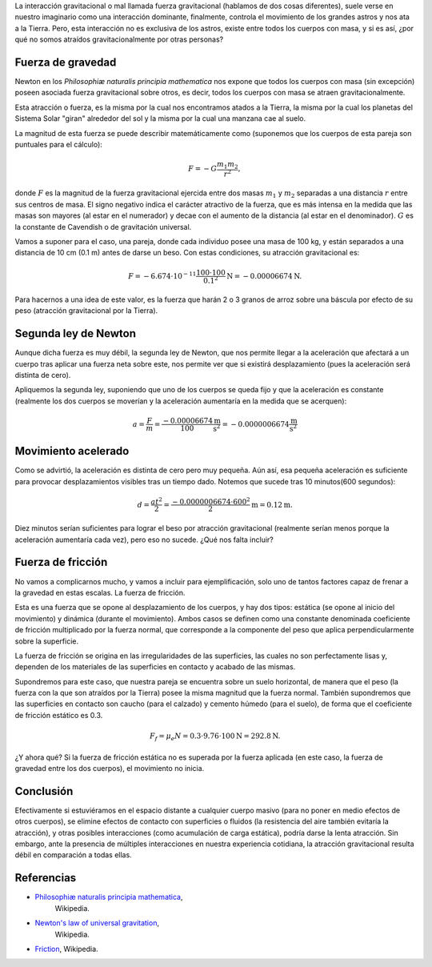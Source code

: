 .. title: ¿Nos atraemos gravitacionalmente?
.. slug: nos-atraemos-gravitacionalmente
.. date: 2019-11-08 19:40:26-05:00
.. tags: física, fuerza de gravedad, atracción gravitacional, gravedad
.. category: ciencia/curiosidades físicas
.. link: 
.. description: La atracción gravitacional actúa sobre todos los cuerpos con
                masa, pero aparentemente no somos atraídos por otras personas
                por la gravedad. En este artículo se explica porque no es
                apreciable el efecto de la fuerza gravitacional entre los
                cuerpos cotidianos.
.. type: text
.. author: Edward Villegas-Pulgarin
.. has_math: true

La interacción gravitacional o mal llamada fuerza gravitacional (hablamos de
dos cosas diferentes), suele verse en nuestro imaginario como una interacción
dominante, finalmente, controla el movimiento de los grandes astros y nos ata
a la Tierra. Pero, esta interacción no es exclusiva de los astros, existe
entre todos los cuerpos con masa, y si es así, ¿por qué no somos atraídos
gravitacionalmente por otras personas?

.. TEASER_END

Fuerza de gravedad
==================

Newton en los *Philosophiæ naturalis principia mathematica* nos expone que
todos los cuerpos con masa (sin excepción) poseen asociada fuerza
gravitacional sobre otros, es decir, todos los cuerpos con masa se atraen
gravitacionalmente.

Esta atracción o fuerza, es la misma por la cual nos encontramos atados a la
Tierra, la misma por la cual los planetas del Sistema Solar "giran" alrededor
del sol y la misma por la cual una manzana cae al suelo.

La magnitud de esta fuerza se puede describir matemáticamente como (suponemos
que los cuerpos de esta pareja son puntuales para el cálculo):

.. math::

   F = - G \frac{m_1 m_2}{r^2},

donde :math:`F` es la magnitud de la fuerza gravitacional ejercida entre dos
masas :math:`m_1` y :math:`m_2` separadas a una distancia :math:`r` entre sus
centros de masa. El signo negativo indica el carácter atractivo de la fuerza,
que es más intensa en la medida que las masas son mayores (al estar en el
numerador) y decae con el aumento de la distancia (al estar en el denominador).
:math:`G` es la constante de Cavendish o de gravitación universal.


Vamos a suponer para el caso, una pareja, donde cada individuo posee una masa
de 100 kg, y están separados a una distancia de 10 cm (0.1 m) antes de darse un
beso. Con estas condiciones, su atracción gravitacional es:

.. math::

   F = - 6.674 \cdot 10^{-11} \frac{100 \cdot 100}{0.1^2} \text{N} = -0.00006674 \text{N}.

Para hacernos a una idea de este valor, es la fuerza que harán 2 o 3 granos de
arroz sobre una báscula por efecto de su peso (atracción gravitacional por la
Tierra).

Segunda ley de Newton
=====================

Aunque dicha fuerza es muy débil, la segunda ley de Newton, que nos permite
llegar a la aceleración que afectará a un cuerpo tras aplicar una fuerza neta
sobre este, nos permite ver que si existirá desplazamiento (pues la aceleración
será distinta de cero).

Apliquemos la segunda ley, suponiendo que uno de los cuerpos se queda fijo y
que la aceleración es constante (realmente los dos cuerpos se moverían y la
aceleración aumentaría en la medida que se acerquen):

.. math::

   a = \frac{F}{m} = \frac{-0.00006674}{100} \frac{\text{m}}{\text{s}^2} = -0.0000006674 \frac{\text{m}}{\text{s}^2}

Movimiento acelerado
====================

Como se advirtió, la aceleración es distinta de cero pero muy pequeña. Aún así,
esa pequeña aceleración es suficiente para provocar desplazamientos visibles
tras un tiempo dado. Notemos que sucede tras 10 minutos(600 segundos):

.. math::

   d = \frac{at^2}{2} = \frac{-0.0000006674 \cdot 600^2}{2} \text{m} = 0.12 \text{m}.

Diez minutos serían suficientes para lograr el beso por atracción
gravitacional (realmente serían menos porque la aceleración aumentaría cada
vez), pero eso no sucede. ¿Qué nos falta incluir?

Fuerza de fricción
==================

No vamos a complicarnos mucho, y vamos a incluir para ejemplificación, solo uno
de tantos factores capaz de frenar a la gravedad en estas escalas. La fuerza de
fricción.

Esta es una fuerza que se opone al desplazamiento de los cuerpos, y hay dos
tipos: estática (se opone al inicio del movimiento) y dinámica (durante el
movimiento). Ambos casos se definen como una constante denominada coeficiente
de fricción multiplicado por la fuerza normal, que corresponde a la componente
del peso que aplica perpendicularmente sobre la superficie.

La fuerza de fricción se origina en las irregularidades de las superficies, las
cuales no son perfectamente lisas y, dependen de los materiales de las
superficies en contacto y acabado de las mismas.

Supondremos para este caso, que nuestra pareja se encuentra sobre un suelo
horizontal, de manera que el peso (la fuerza con la que son atraídos por la
Tierra) posee la misma magnitud que la fuerza normal. También supondremos que
las superficies en contacto son caucho (para el calzado) y cemento húmedo
(para el suelo), de forma que el coeficiente de fricción estático es 0.3.

.. math::

   F_f = \mu_e N = 0.3 \cdot 9.76 \cdot 100 \text{N} = 292.8 \text{N}.

¿Y ahora qué? Si la fuerza de fricción estática no es superada por la fuerza
aplicada (en este caso, la fuerza de gravedad entre los dos cuerpos), el
movimiento no inicia.

Conclusión
==========

Efectivamente si estuviéramos en el espacio distante a cualquier cuerpo masivo
(para no poner en medio efectos de otros cuerpos), se elimine efectos de
contacto con superficies o fluidos (la resistencia del aire también evitaría la
atracción), y otras posibles interacciones (como acumulación de carga estática),
podría darse la lenta atracción. Sin embargo, ante la presencia de múltiples
interacciones en nuestra experiencia cotidiana, la atracción gravitacional
resulta débil en comparación a todas ellas.

Referencias
===========

+ `Philosophiæ naturalis principia mathematica <https://en.wikipedia.org/wiki/Philosophi%C3%A6_Naturalis_Principia_Mathematica>`_,
   Wikipedia.
+ `Newton's law of universal gravitation <https://en.wikipedia.org/wiki/Newton%27s_law_of_universal_gravitation>`_,
   Wikipedia.
+ `Friction <https://en.wikipedia.org/wiki/Friction>`_, Wikipedia.
